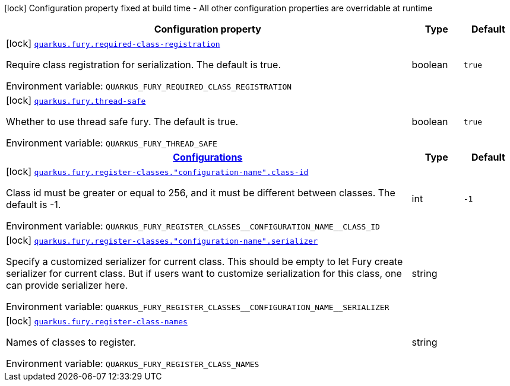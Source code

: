 [.configuration-legend]
icon:lock[title=Fixed at build time] Configuration property fixed at build time - All other configuration properties are overridable at runtime
[.configuration-reference.searchable, cols="80,.^10,.^10"]
|===

h|[.header-title]##Configuration property##
h|Type
h|Default

a|icon:lock[title=Fixed at build time] [[quarkus-fury_quarkus-fury-required-class-registration]] [.property-path]##link:#quarkus-fury_quarkus-fury-required-class-registration[`quarkus.fury.required-class-registration`]##

[.description]
--
Require class registration for serialization. The default is true.


ifdef::add-copy-button-to-env-var[]
Environment variable: env_var_with_copy_button:+++QUARKUS_FURY_REQUIRED_CLASS_REGISTRATION+++[]
endif::add-copy-button-to-env-var[]
ifndef::add-copy-button-to-env-var[]
Environment variable: `+++QUARKUS_FURY_REQUIRED_CLASS_REGISTRATION+++`
endif::add-copy-button-to-env-var[]
--
|boolean
|`true`

a|icon:lock[title=Fixed at build time] [[quarkus-fury_quarkus-fury-thread-safe]] [.property-path]##link:#quarkus-fury_quarkus-fury-thread-safe[`quarkus.fury.thread-safe`]##

[.description]
--
Whether to use thread safe fury. The default is true.


ifdef::add-copy-button-to-env-var[]
Environment variable: env_var_with_copy_button:+++QUARKUS_FURY_THREAD_SAFE+++[]
endif::add-copy-button-to-env-var[]
ifndef::add-copy-button-to-env-var[]
Environment variable: `+++QUARKUS_FURY_THREAD_SAFE+++`
endif::add-copy-button-to-env-var[]
--
|boolean
|`true`

h|[[quarkus-fury_section_quarkus-fury-register-classes]] [.section-name.section-level0]##link:#quarkus-fury_section_quarkus-fury-register-classes[Configurations]##
h|Type
h|Default

a|icon:lock[title=Fixed at build time] [[quarkus-fury_quarkus-fury-register-classes-configuration-name-class-id]] [.property-path]##link:#quarkus-fury_quarkus-fury-register-classes-configuration-name-class-id[`quarkus.fury.register-classes."configuration-name".class-id`]##

[.description]
--
Class id must be greater or equal to 256, and it must be different between classes. The default is -1.


ifdef::add-copy-button-to-env-var[]
Environment variable: env_var_with_copy_button:+++QUARKUS_FURY_REGISTER_CLASSES__CONFIGURATION_NAME__CLASS_ID+++[]
endif::add-copy-button-to-env-var[]
ifndef::add-copy-button-to-env-var[]
Environment variable: `+++QUARKUS_FURY_REGISTER_CLASSES__CONFIGURATION_NAME__CLASS_ID+++`
endif::add-copy-button-to-env-var[]
--
|int
|`-1`

a|icon:lock[title=Fixed at build time] [[quarkus-fury_quarkus-fury-register-classes-configuration-name-serializer]] [.property-path]##link:#quarkus-fury_quarkus-fury-register-classes-configuration-name-serializer[`quarkus.fury.register-classes."configuration-name".serializer`]##

[.description]
--
Specify a customized serializer for current class. This should be empty to let Fury create serializer for current class. But if users want to customize serialization for this class, one can provide serializer here.


ifdef::add-copy-button-to-env-var[]
Environment variable: env_var_with_copy_button:+++QUARKUS_FURY_REGISTER_CLASSES__CONFIGURATION_NAME__SERIALIZER+++[]
endif::add-copy-button-to-env-var[]
ifndef::add-copy-button-to-env-var[]
Environment variable: `+++QUARKUS_FURY_REGISTER_CLASSES__CONFIGURATION_NAME__SERIALIZER+++`
endif::add-copy-button-to-env-var[]
--
|string
|


a|icon:lock[title=Fixed at build time] [[quarkus-fury_quarkus-fury-register-class-names]] [.property-path]##link:#quarkus-fury_quarkus-fury-register-class-names[`quarkus.fury.register-class-names`]##

[.description]
--
Names of classes to register.


ifdef::add-copy-button-to-env-var[]
Environment variable: env_var_with_copy_button:+++QUARKUS_FURY_REGISTER_CLASS_NAMES+++[]
endif::add-copy-button-to-env-var[]
ifndef::add-copy-button-to-env-var[]
Environment variable: `+++QUARKUS_FURY_REGISTER_CLASS_NAMES+++`
endif::add-copy-button-to-env-var[]
--
|string
|

|===

